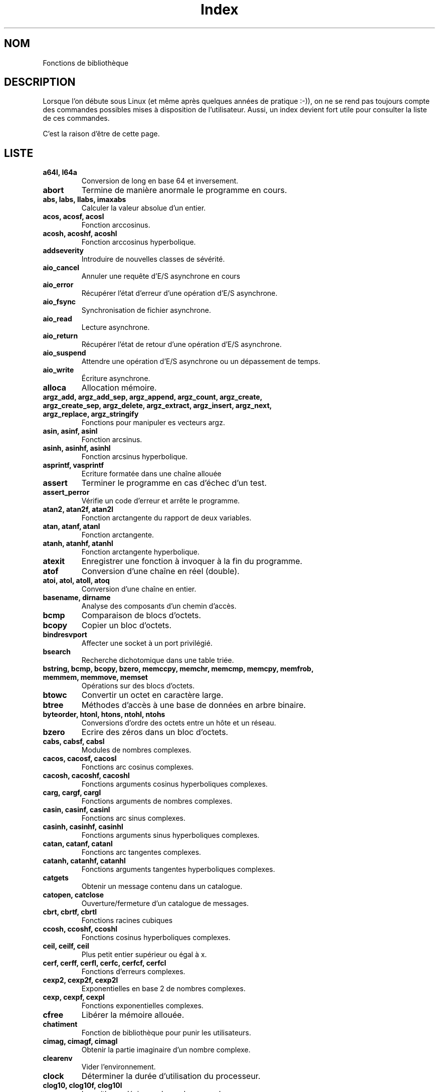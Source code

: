 .\" Do not edit this file, it was created by
.\" the script ./cree_index.sh
.TH Index 3 "19 décembre 2005" LDP "Manuel du programmeur Linux"
.SH NOM
Fonctions de bibliothèque
.SH DESCRIPTION
Lorsque l'on débute sous Linux (et même après quelques années
de pratique :-)), on ne se rend pas toujours compte des commandes
possibles mises à disposition de l'utilisateur. Aussi, un index
devient fort utile pour consulter la liste de ces commandes.

C'est la raison d'être de cette page.
.SH LISTE
.TP
.B a64l, l64a
Conversion de long en base 64 et inversement.
.TP
.B abort
Termine de manière anormale le programme en cours.
.TP
.B abs, labs, llabs, imaxabs
Calculer la valeur absolue d'un entier.
.TP
.B acos, acosf, acosl
Fonction arccosinus.
.TP
.B acosh, acoshf, acoshl
Fonction arccosinus hyperbolique.
.TP
.B addseverity
Introduire de nouvelles classes de sévérité.
.TP
.B aio_cancel
Annuler une requête d'E/S asynchrone en cours
.TP
.B aio_error
Récupérer l'état d'erreur d'une opération d'E/S asynchrone.
.TP
.B aio_fsync
Synchronisation de fichier asynchrone.
.TP
.B aio_read
Lecture asynchrone.
.TP
.B aio_return
Récupérer l'état de retour d'une opération d'E/S asynchrone.
.TP
.B aio_suspend
Attendre une opération d'E/S asynchrone ou un dépassement de temps.
.TP
.B aio_write
Écriture asynchrone.
.TP
.B alloca
Allocation mémoire.
.TP
.B argz_add, argz_add_sep, argz_append, argz_count, argz_create, argz_create_sep, argz_delete, argz_extract, argz_insert, argz_next, argz_replace, argz_stringify
Fonctions pour manipuler es vecteurs argz.
.TP
.B asin, asinf, asinl
Fonction arcsinus.
.TP
.B asinh, asinhf, asinhl
Fonction arcsinus hyperbolique.
.TP
.B asprintf, vasprintf
Ecriture formatée dans une chaîne allouée
.TP
.B assert
Terminer le programme en cas d'échec d'un test.
.TP
.B assert_perror
Vérifie un code d'erreur et arrête le programme.
.TP
.B atan2, atan2f, atan2l
Fonction arctangente du rapport de deux variables.
.TP
.B atan, atanf, atanl
Fonction arctangente.
.TP
.B atanh, atanhf, atanhl
Fonction arctangente hyperbolique.
.TP
.B atexit
Enregistrer une fonction à invoquer à la fin du programme.
.TP
.B atof
Conversion d'une chaîne en réel (double).
.TP
.B atoi, atol, atoll, atoq
Conversion d'une chaîne en entier.
.TP
.B basename, dirname
Analyse des composants d'un chemin d'accès.
.TP
.B bcmp
Comparaison de blocs d'octets.
.TP
.B bcopy
Copier un bloc d'octets.
.TP
.B bindresvport
Affecter une socket à un port privilégié.
.TP
.B bsearch
Recherche dichotomique dans une table triée.
.TP
.B bstring, bcmp, bcopy, bzero, memccpy, memchr, memcmp, memcpy, memfrob, memmem, memmove, memset
Opérations sur des blocs d'octets.
.TP
.B btowc
Convertir un octet en caractère large.
.TP
.B btree
Méthodes d'accès à une base de données en arbre binaire.
.TP
.B byteorder, htonl, htons, ntohl, ntohs
Conversions d'ordre des octets entre un hôte et un réseau.
.TP
.B bzero
Ecrire des zéros dans un bloc d'octets.
.TP
.B cabs, cabsf, cabsl
Modules de nombres complexes.
.TP
.B cacos, cacosf, cacosl
Fonctions arc cosinus complexes.
.TP
.B cacosh, cacoshf, cacoshl
Fonctions arguments cosinus hyperboliques complexes.
.TP
.B carg, cargf, cargl
Fonctions arguments de nombres complexes.
.TP
.B casin, casinf, casinl
Fonctions arc sinus complexes.
.TP
.B casinh, casinhf, casinhl
Fonctions arguments sinus hyperboliques complexes.
.TP
.B catan, catanf, catanl
Fonctions arc tangentes complexes.
.TP
.B catanh, catanhf, catanhl
Fonctions arguments tangentes hyperboliques complexes.
.TP
.B catgets
Obtenir un message contenu dans un catalogue.
.TP
.B catopen, catclose
Ouverture/fermeture d'un catalogue de messages.
.TP
.B cbrt, cbrtf, cbrtl
Fonctions racines cubiques
.TP
.B ccosh, ccoshf, ccoshl
Fonctions cosinus hyperboliques complexes.
.TP
.B ceil, ceilf, ceil
Plus petit entier supérieur ou égal à x.
.TP
.B cerf, cerff, cerfl, cerfc, cerfcf, cerfcl
Fonctions d'erreurs complexes.
.TP
.B cexp2, cexp2f, cexp2l
Exponentielles en base 2 de nombres complexes.
.TP
.B cexp, cexpf, cexpl
Fonctions exponentielles complexes.
.TP
.B cfree
Libérer la mémoire allouée.
.TP
.B chatiment
Fonction de bibliothèque pour punir les utilisateurs.
.TP
.B cimag, cimagf, cimagl
Obtenir la partie imaginaire d'un nombre complexe.
.TP
.B clearenv
Vider l'environnement.
.TP
.B clock
Déterminer la durée d'utilisation du processeur.
.TP
.B clog10, clog10f, clog10l
Logarithmes décimaux de nombres complexes.
.TP
.B clog2, clog2f, clog2l
Logarithmes binaires de nombres complexes.
.TP
.B clog, clogf, clogl
Logarithmes népériens de nombres complexes.
.TP
.B closedir
Fermer un repertoire.
.TP
.B CMSG_ALIGN, CMSG_SPACE, CMSG_NXTHDR, CMSG_FIRSTHDR
Accès aux informations de service.
.TP
.B confstr
Lire une chaîne de caractères dépendant de la configuration.
.TP
.B conj, conjf, conjl
Calcule le conjugué complexe.
.TP
.B copysign
Copier le signe d'un nombre.
.TP
.B cos, cosf, cosl
Fonction cosinus.
.TP
.B cosh, coshf, coshl
Fonction cosinus hyperbolique.
.TP
.B cpow, cpowf, cpowl
Fonctions puissances complexes.
.TP
.B cproj, cprojf, cprojl
Projections sur une sphère de Riemann.
.TP
.B creal, crealf, creall
Parties réelles de nombres complexes.
.TP
.B crypt
Crytage de données ou de mot de passe.
.TP
.B csin, csinf, csinl
Fonctions sinus complexes.
.TP
.B csinh, csinhf, csinhl
Fonctions sinus hyperboliques complexes.
.TP
.B csqrt, csqrtf, csqrtl
Racines carrées complexes.
.TP
.B ctan, ctanf, ctanl
Fonctions tangentes complexes.
.TP
.B ctanh, ctanhf, ctanhl
Tangentes hyperboliques complexes.
.TP
.B ctermid
Obtenir le nom du terminal de contrôle.
.TP
.B ctime, asctime, gmtime, localtime, mktime, asctime_r, ctime_r, gmtime_r, localtime_r
Conversions de dates et heures binaires en ASCII.
.TP
.B daemon
Exécution en arrière-plan.
.TP
.B dbopen
Méthodes d'accès aux bases de données.
.TP
.B des_crypt, ecb_crypt, cbc_crypt, des_setparity, DES_FAILED
Cryptage DES rapide.
.TP
.B difftime
Calculer des intervalles de temps.
.TP
.B dirfd
Obtenir un descripteur fichier pour un répertoire.
.TP
.B div, ldiv, lldiv, imaxdiv
Calculer le quotient et le reste d'une division entière.
.TP
.B dladdr, dlclose, dlerror, dlopen, dlsym, dlvsym
Interface de programmation pour le chargeur de bibliothèques dynamiques.
.TP
.B dprintf, vdprintf
Ecriture formatée dans un descripteur de fichier
.TP
.B drand48, erand48, lrand48, nrand48, mrand48, jrand48, srand48, seed48, lcong48
Générateurs de nombres pseudo\-aléatoires uniformément distribués.
.TP
.B dysize
Obtenir le nombre de jours pour une année donnée.
.TP
.B ecvt, fcvt
Conversions de nombres réels en chaînes de caractères.
.TP
.B ecvt_r, fcvt_r, qecvt_r, qfcvt_r
Convertir un réel en chaîne.
.TP
.B encrypt, setkey, encrypt_r, setkey_r
Crypter des messages de 64 bits.
.TP
.B envz_add, envz_entry, envz_get, envz_merge, envz_remove, envz_strip
Support des chaînes d'environnement.
.TP
.B erf, erff, erfl, erfc, erfcf, erfcl
Fonctions d'erreur et fonctions d'erreur complémentaire.
.TP
.B err, verr, errx, verrx, warn, vwarn, warnx, vwarnx
Messages d'erreur formatés.
.TP
.B errno
Code de la dernière erreur.
.TP
.B ether_aton, ether_ntoa, ether_ntohost, ether_hosttonn, ether_line, ether_ntoa_r, ether_aton_r
Routines de manipulation d'adresses Ethernet.
.TP
.B execl, execlp, execle, execv, execvp
Exécuter un programme.
.TP
.B exit
Fin normale d'un programme.
.TP
.B exp10, exp10f, exp10l
Fonction exponentielle base 10.
.TP
.B exp2, exp2f, exp2l
Fonction exponentielle base 2.
.TP
.B  exp, expf, expl
Fonction exponentielle.
.TP
.B expm1, expm1f, expm1l
Exponentielle moins 1.
.TP
.B fabs, fabsf, fabsl
Valeur absolue d'un nombre en virgule flottante.
.TP
.B fclose
Fermer un flux.
.TP
.B fcloseall
Fermer tous les flux ouverts.
.TP
.B fdim, fdimf, fdiml
Différence positive.
.TP
.B feclearexcept, fegetexceptflag, feraiseexcept, fesetexceptflag, fetestexcept, fegetenv, fegetround, feholdexcept, fesetround, fesetenv, feupdateenv, fedisableexcept, feenableexcept, fegetexcept
Gestion des exceptions C99 pour les arrondis et les erreurs en virgule flottante.
.TP
.B ferror, clearerr, feof, fileno
Vérifier et réinitialiser les états d'un flux.
.TP
.B fflush
Vider les buffers d'un flux.
.TP
.B ffs
Chercher le premier bit à 1 dans un mot.
.TP
.B fgetgrent
Lire un fichier de groupes.
.TP
.B fgetpwent
Lire un fichier de mots de passe.
.TP
.B fgetwc, getwc
Lire une chaîne de caractères larges dans un flux.
.TP
.B fgetws
Lire une chaîne de caractères larges depuis un flux.
.TP
.B flockfile, ftrylockfile, funlockfile
Verrouillage d'un flux pour stdio.
.TP
.B floor, floorf, floorl
Le plus grand entier inférieur ou égal à x.
.TP
.B fma, fmaf, fmal
Multiplication et addition en virgule flottante.
.TP
.B fmax, fmaxf, fmaxl
Calculer le maximum.
.TP
.B fmin, fminf, fminl
Calculer le minimum.
.TP
.B fmod, fmodf, fmodl
Fonction modulo réel.
.TP
.B fmtmsg
Afficher des messages d'erreur formatés
.TP
.B fnmatch
Correspondance de noms de fichiers.
.TP
.B fopen, fdopen, freopen
Fonctions d'ouverture de flux.
.TP
.B fpathconf, pathconf
Lire les valeurs de configuration concernant un fichier.
.TP
.B fpclassify, isfinite, isnormal, isnan
Macros de classification en virgule flottante.
.TP
.B fpurge, __fpurge
Purger un flux
.TP
.B fputwc, putwc
Écrire un caractère large dans un fichier.
.TP
.B fputws
Écrire dans un flux une chaîne de caractères larges.
.TP
.B fread, fwrite
Entrées/sorties binaires sur un flux.
.TP
.B frexp, frexpf, frexpl
Conversion de réel en fraction normalisée.
.TP
.B fseek, fgetpos, fsetpos, ftell, rewind
Accéder à la position courante d'un flux.
.TP
.B fseeko, ftello
Fixer ou consulter la position courante d'un flux.
.TP
.B ftime
Obtenir la date et l'heure.
.TP
.B ftok
Convertir un nom de fichier et un identificateur de projet en clé IPC système V.
.TP
.B fts, fts_open, fts_read, fts_children, fts_set, fts_close
Descente d'arborescence de fichiers.
.TP
.B ftw, nftw
Parcours d'arborescence de fichiers.
.TP
.B fwide
Fixer et déterminer les orientations d'un flux.
.TP
.B gamma, gammaf, gammal
Logarithme de la fonction gamma.
.TP
.B gcvt
Conversion d'un réel en chaîne de caractères.
.TP
.B getaddrinfo, freeaddrinfo, gai_strerror
Traduction d'adresses et de services réseau.
.TP
.B getcwd, get_current_dir_name, getwd
Obtenir le répertoire courant.
.TP
.B getdate, getdate_r
Conversion d'une chaîne de caractères en structure tm.
.TP
.B getdirentries
Lire le contenu d'un répertoire dans un format indépendant du système.
.TP
.B getenv
Lire une variable d'environnement.
.TP
.B getfsent, getfsspec, getfsfile, setfsent, endfsent
Lire la table des systèmes de fichiers.
.TP
.B getgrent, setgrent, endgrent
Lire les enregistrements du fichier des groupes.
.TP
.B getgrent_r, fgetgrent_r
Obtenir un enregistrement du fichier group de manière réentrante.
.TP
.B getgrnam, getgrnam_r, getgrgid, getgrgid_r
Obtenir l'enregistrement d'un groupe.
.TP
.B getgrouplist
Lister les groupes auquels appartient un utilisateur.
.TP
.B gethostbyname, gethostbyaddr, sethostent, endhostent, herror, hstrerror
Obtenir des informations concernant le réseau.
.TP
.B getipnodebyname, getipnodebyaddr, freehostent
Obtenir les adresses réseau et noms d'hôte.
.TP
.B getline, getdelim
Saisie de chaîne délimitée.
.TP
.B getloadavg
Renvoie les moyennes de la charge du système.
.TP
.B getlogin, getlogin_r, cuserid
Obtenir le nom de l'utilisateur.
.TP
.B getmntent, setmntent, addmntent, endmntent, hasmntopt
Obtenir des descriptions d'un système de fichiers.
.TP
.B getnameinfo
Traduction d'adresse en nom de façon indépendante du protocole
.TP
.B getnetent, getnetbyname, getnetbyaddr, setnetent, endnetent
Lire les informations réseau.
.TP
.B getopt, getopt_long, getopt_long_only
Analyser les options en ligne de commande.
.TP
.B getpass
Saisie d'un mot de passe (password).
.TP
.B getprotoent, getprotobyname, getprotobynumber, setprotoent, endprotoent
Accéder aux protocoles.
.TP
.B getpt
Ouvre un pseudo-terminal maître (PTM).
.TP
.B getpw
Reconstruire un enregistrement de mot de passe.
.TP
.B getpwent, setpwent, endpwent
Lire un enregistrement du fichier des mots de passe.
.TP
.B getpwent_r, fgetpwent_r
Obtenir un enregistrement du fichier passwd de manière réentrante.
.TP
.B getpwnam, getpwnam_r, getpwuid, getpwuid_r
Lire un enregistrement du fichier des mots de passe.
.TP
.B getrpcent, getrpcbyname, getrpcbynumber, setrpcent, endrpcent
Lire une entrée RPC.
.TP
.B getrpcport
Renvoie un numéro de port RPC.
.TP
.B gets, fgetc, fgets, getc, getchar, ungetc
Saisie de caractères et de chaînes.
.TP
.B getservent, getservbyname, getservbyport, setservent, endservent
Accéder aux informations sur les services.
.TP
.B getspnam, getspnam_r, getspent, getspent_r, setspent, endspent, fgetspent, fgetspent_r, sgetspent, sgetspent_r, putspent, lckpwdf, ulckpwdf
Obtenir un enregistrement du fichier des mots de passe cachés
.TP
.B getttyent, getttynam, setttyent, endttyent
Lire le fichier des terminaux.
.TP
.B getumask
Renvoyer le masque de permission pour la création de fichier.
.TP
.B getusershell, setusershell, endusershell
Obtenir la liste des shells.
.TP
.B getutent, getutid, getutline, pututline, setutent, endutent, utmpname
Accéder aux enregistrements utmp.
.TP
.B getw, putw
Lecture et écriture de mots (ints).
.TP
.B getwchar
Lecture d'un caractère large depuis l'entrée standard.
.TP
.B glob, globfree
Rechercher un chemin d'accès correspondant à un motif.
.TP
.B grantpt
Accéder à un pseudo-terminal esclave.
.TP
.B gsignal, ssignal
Gestion de signaux.
.TP
.B hash
Méthodes d'accès aux bases de données avec tables de hachage.
.TP
.B hsearch, hcreate, hdestroy
Gestion de table de hachage.
.TP
.B hypot, hypotf, hypotl
Distance euclidienne.
.TP
.B iconv
Conversion de caractères larges.
.TP
.B iconv_close
Libérer un descripteur de conversion de caractères.
.TP
.B iconv_open
Allouer un descripteur pour une conversion de jeux de caractères.
.TP
.B index, rindex
Recherche de caractères dans une chaîne.
.TP
.B inet_aton, inet_addr, inet_network, inet_ntoa, inet_makeaddr, inet_lnaof, inet_netof
Routines de manipulation d'adresses Internet.
.TP
.B inet_ntop
Manipuler les adresses réseau.
.TP
.B inet_pton
Créer une structure d'adresse réseau.
.TP
.B infnan
Traiter un résultat infini ou non-numérique (NaN).
.TP
.B initgroups
Initialiser la liste de groupes supplémentaires.
.TP
.B insque, remque
Ajouter ou supprimer un élément d'une file.
.TP
.B intro
Introductions aux fonctions de bibliothèque.
.TP
.B isalpha, isalnum, isascii, isblank, iscntrl, isdigit, isgraph, islower, isprint, ispunct, isspace, isupper, isxdigit
Routines de classification de caractères.
.TP
.B isatty
Vérifier si un descripteur se rapporte à un terminal.
.TP
.B isgreater, isgreaterequal, isless, islessgreater, isunordered
macros vérifiant les relations d'ordre.
.TP
.B isinf, isnan, finite
Tester si un nombre est infini ou non numérique (NaN).
.TP
.B iswalnum
Vérifier si un caractère large est alphanumérique.
.TP
.B iswalpha
Vérifier si un caractère large est alphabétique.
.TP
.B iswblank
Vérifier si un caractère large est blanc.
.TP
.B iswcntrl
Vérifier si un caractère large est un caractère de contrôle.
.TP
.B iswctype
Classification des caractères larges.
.TP
.B iswdigit
Vérifier si un caractère large est numérique.
.TP
.B iswgraph
Vérifier si un caractère large a une représentation graphique.
.TP
.B iswlower
Vérifier si un caractère large est minuscule.
.TP
.B iswprint
Vérifier si un caractère large est imprimable.
.TP
.B iswpunct
Vérifier si un caractère large est un symbole de ponctuation.
.TP
.B iswalpha
Vérifier si un caractère large est un espace.
.TP
.B iswlower
Vérifier si un caractère large est une majuscule.
.TP
.B iswxdigit
Vérifier si un caractère large est un chiffre hexadécimal.
.TP
.B j0, j0f, j0l, j1, j1f, j1l, jn, jnf, jnl, y0, y0f, y0l, y1, y1f, y1l, yn, ynf, ynl
Fonctions de Bessel.
.TP
.B key_decryptsession, key_encryptsession, key_setsecret, key_gendes, key_secretkey_is_set
Interface pour le démon générateur de clé RPC.
.TP
.B killpg
Envoi d'un signal à tous les membres d'un groupe du processus.
.TP
.B ldexp, ldexpf, ldexpl
Multiplie un nombre réel par une puissance de 2.
.TP
.B lgamma, lgammaf, lgammal, lgamma_r, lgammaf_r, lgammal_r
Logarithme de la fonction gamma.
.TP
.B localeconv
Obtenir des informations sur les formats numeriques.
.TP
.B lockf
Poser, examiner ou supprimer un verrou Posix sur un fichier ouvert.
.TP
.B log10, log10f, log10l
Fonction logarithme en base 10.
.TP
.B log1p, log1pf, log1pl
Exponentielle moins 1, logarithme de 1 plus x.
.TP
.B log2, log2f, log2l
Fonction logarithme en base 2.
.TP
.B log, logf, logl
Fonction logarithme.
.TP
.B login, logout
Fonctions de comptabilité utilisateur.
.TP
.B longjmp, siglongjmp
Saut non-local vers un contexte de pile sauvegardé.
.TP
.B lrint, lrintf, lrintl, llrint, llrintf, llrintl
Arrondir à l'entier le plus proche.
.TP
.B lround, lroundf, lroundl, llround, llroundf, llroundl
Arrondir à l'entier le plus proche.
.TP
.B lsearch, lfind
Recherche linéaire dans une table.
.TP
.B makecontext, swapcontext
Manipulation du contexte utilisateur.
.TP
.B malloc, calloc, free, realloc
Allocation et libération dynamiques de mémoire.
.TP
.B __malloc_hook, __malloc_initialize_hook, __memalign_hook, __free_hook, __realloc_hook, __after_morecore_hook
Variables de débogage de malloc.
.TP
.B MB_CUR_MAX
Longueur maximale d'un caractère multi-octets dans la localisation courante.
.TP
.B mblen
Déterminer la taille du prochain caractère multi-octets.
.TP
.B MB_LEN_MAX
Longueur maximale d'un caractère quelque soit la localisation.
.TP
.B mbrlen
Calculer la longueur d'un caractère multi-octets.
.TP
.B mbrtowc
Convertir une séquence multi-octets en caractère large.
.TP
.B mbsinit
Vérifier si la conversion est dans l'état initial.
.TP
.B mbsnrtowcs
Convertir une séquence multi-octets en chaîne de caractères larges.
.TP
.B mbsrtowcs
Convertir une séquence multi-octets en chaîne de caractères larges.
.TP
.B mbstowcs
Convertir une chaîne de caractères multi-octets en une chaîne de caractères étendus.
.TP
.B mbtowc
Convertir une séquences multi-octets en caractères étendus.
.TP
.B memccpy
Copie de zone mémoire.
.TP
.B memchr
Rechercher un caractère dans une zone mémoire.
.TP
.B memcmp
Comparaison de zones mémoire.
.TP
.B memcpy
Copier une zone mémoire.
.TP
.B memfrob
Crypter une zone de mémoire.
.TP
.B memmem
Rechercher une sous-chaîne.
.TP
.B memmove
Copier une zone mémoire.
.TP
.B mempcpy, wmempcpy
Copier une zone mémoire
.TP
.B memset
Remplir une zone mémoire avec un octet donné.
.TP
.B mkdtemp
Création d'un répertoire temporaire unique.
.TP
.B mkfifo
Créer un fichier spécial FIFO.
.TP
.B mkstemp
Créér un fichier temporaire unique.
.TP
.B mktemp
Créer un nom de fichier temporaire unique.
.TP
.B modf, modff, modfl
Séparer la partie entière et décimale d'un nombre réel.
.TP
.B mpool, mpool_open, mpool_filter, mpool_new, mpool_get, mpool_put, mpool_sync, mpool_close
Partage d'ensembles de buffers mémoires.
.TP
.B mtrace, muntrace
Déboguage de malloc.
.TP
.B nan, nanf, nanl
Fonctions renvoyant «\ Not a Number\ ».
.TP
.B netlink
Macros pour netlink.
.TP
.B nextafter, nextafterf, nextafterl, nexttoward, nexttowardf, nexttowardl
Manipulation de nombres en virgule flottante.
.TP
.B nl_langinfo
Demande d'informations sur la langue et la localisation.
.TP
.B on_exit
Programmer une fonction à appeler à la fin normale du programme.
.TP
.B opendir
Ouvrir un répertoire.
.TP
.B openpty, login_tty, forkpty
Fonctions utilitaires pour terminaux tty.
.TP
.B perror
Affiche un message d'erreur.
.TP
.B popen, pclose
Entrées/Sorties pour un processus.
.TP
.B posix_memalign, memalign, valloc
Allocation de mémoire alignée.
.TP
.B pow10, pow10f, pow10l
Fonction 10 puissance.
.TP
.B pow, powf, powl
Fonction puissance
.TP
.B printf, fprintf, sprintf, snprintf, vprintf, vfprintf, vsprintf, vsnprintf
Formatage des sorties.
.TP
.B profil
Suivi du temps d'exécution.
.TP
.B psignal
Afficher le libellé d'un signal.
.TP
.B pthread_atfork
enregistre des gestionnaires à invoquer lors de l'appel à fork(2)
.TP
.B pthread_attr_init, pthread_attr_destroy, pthread_attr_setdetachstate, pthread_attr_getdetachstate, pthread_attr_setschedparam, pthread_attr_getschedparam, pthread_attr_setschedpolicy, pthread_attr_getschedpolicy, pthread_attr_setinheritsched, pthread_attr_getinheritsched, pthread_attr_setscope, pthread_attr_getscope
attributs de création de thread
.TP
.B pthread_cancel, pthread_setcancelstate, pthread_setcanceltype, pthread_testcancel
Annulation de thread.
.TP
.B pthread_cleanup_push, pthread_cleanup_pop, pthread_cleanup_push_defer_np, pthread_cleanup_pop_restore_np
Installer et enlever des gestionnaires de nettoyage.
.TP
.B pthread_condattr_init, pthread_condattr_destroy
attributs de création de conditions
.TP
.B pthread_cond_init, pthread_cond_destroy, pthread_cond_signal, pthread_cond_broadcast, pthread_cond_wait, pthread_cond_timedwait
opérations sur les conditions.
.TP
.B pthread_create
crée un nouveau thread
.TP
.B pthread_detach
place un thread en cours d'éxécution dans l'état détaché.
.TP
.B pthread_equal
compare deux identifiants de threads
.TP
.B pthread_exit
termine le thread appelant.
.TP
.B pthread_join
attend la fin d'un autre thread
.TP
.B pthread_key_create, pthread_key_delete, pthread_setspecific, pthread_getspecific
gestion de données spécifiques à un thread
.TP
.B pthread_kill_other_threads_np
interrompt tous les autres threads du processus.
.TP
.B pthread_mutexattr_init, pthread_mutexattr_destroy, pthread_mutexattr_settype_np, pthread_mutexattr_gettype_np
attributs de création de mutex
.TP
.B pthread_mutexattr_setkind_np, pthread_mutexattr_getkind_np
attributs de création de thread déconseillés.
.TP
.B pthread_mutex_init, pthread_mutex_lock, pthread_mutex_trylock, pthread_mutex_unlock, pthread_mutex_destroy
opérations sur les mutex
.TP
.B pthread_once
exécution unique
.TP
.B pthread_self
renvoie l'identifiant du thread appelant.
.TP
.B pthread_setschedparam, pthread_getschedparam
paramètres d'ordonnancement du thread
.TP
.B pthread_sigmask, pthread_kill, sigwait
gestion des signaux dans les threads
.TP
.B ptsname
Obtenir le nom d'un pseudo-terminal esclave.
.TP
.B putenv
Ajouter ou modifier une variable d'environnement.
.TP
.B putgrent
Écrire un enregistrement base de données group dans un fichier.
.TP
.B putpwent
Ecrire un enregistrement dans un fichier de mots de passe.
.TP
.B puts, fputc, fputs, putc, putchar
Ecriture de caractères et de chaînes.
.TP
.B putwchar
Écriture d'un caractère large sur la sortie standard.
.TP
.B qecvt, qfcvt, qgcvt
Conversion de nombres réels en chaînes.
.TP
.B qsort
Trier une table.
.TP
.B LIST_ENTRY, LIST_HEAD, LIST_INIT, LIST_INSERT_AFTER, LIST_INSERT_HEAD, LIST_REMOVE, TAILQ_ENTRY, TAILQ_HEAD, TAILQ_INIT, TAILQ_INSERT_AFTER, TAILQ_INSERT_HEAD, TAILQ_INSERT_TAIL, TAILQ_REMOVE, CIRCLEQ_ENTRY, CIRCLEQ_HEAD, CIRCLEQ_INIT, CIRCLEQ_INSERT_AFTER, CIRCLEQ_INSERT_BEFORE, CIRCLEQ_INSERT_HEAD, CIRCLEQ_INSERT_TAIL, CIRCLEQ_REMOVE
Implémentation des listes, files linéaires et circulaires.
.TP
.B raise
Envoyer un signal au processus en cours.
.TP
.B rand, rand_r, srand
Générateur de nombres pseudo-aléatoires.
.TP
.B random, srandom, initstate, setstate
Générateur de nombres aléatoires.
.TP
.B rcmd, rresvport, iruserok, ruserok
Routines renvoyant un flux de données pour une commande invoquée à distance.
.TP
.B readdir
Consulter un répertoire.
.TP
.B realpath
Renvoie le chemin d'accès absolu.
.TP
.B recno
Méthodes d'accès aux bases de données avec enregistrements numérotés.
.TP
.B re_comp, re_exec
Fonction regex BSD.
.TP
.B regcomp, regexec, regerror, regfree
Fonctions regex POSIX.
.TP
.B drem, dremf, dreml, remainder, remainderf, remainderl
Fonction reste en virgule flottante.
.TP
.B remove
Détruire un nom et éventuellement le fichier correspondant.
.TP
.B resolver, res_init, res_query, res_search, res_querydomain, res_mkquery, res_send, dn_comp, dn_expand
Routines de résolution de noms.
.TP
.B rewinddir
Réinitialiser un flux répertoire.
.TP
.B rint, rintf, rintl, nearbyint, nearbyintf, nearbyintl
Arrondir à l'entier le plus proche.
.TP
.B round, roundf, roundl
Arrondir à l'entier le plus proche en s'éloignant de zéro.
.TP
.B rpc
Bibliothèque de fonctions pour les appels de procédures à distance.
.TP
.B rtime
Lire l'heure sur un serveur distant.
.TP
.B rtnetlink
Macros manipulant des messages rtnetlink.
.TP
.B scandir, alphasort, versionsort
Sélectionner des éléments d'un répertoire.
.TP
.B scanf, fscanf, sscanf, vscanf, vsscanf, vfscanf
Entrées formatées.
.TP
.B seekdir
Positionner le pointeur de flux répertoire pour le prochain appel readdir().
.TP
.B sem_init, sem_wait, sem_trywait, sem_post, sem_getvalue, sem_destroy
opérations sur les sémaphores.
.TP
.B setaliasent, endaliasent, getaliasent, getaliasent_r, getaliasbyname, getaliasbyname_r
Lire une entrée alias
.TP
.B setbuf, setbuffer, setlinebuf, setvbuf
Agir sur les buffers d'un flux.
.TP
.B setenv, unsetenv
Change ou ajoute une variable d'environnement.
.TP
.B __setfpucw
Positionner le mot de contrôle du FPU sur les machines i386 (obsolète).
.TP
.B setjmp, sigsetjmp
Sauver le contexte de pile pour un saut non-local.
.TP
.B setlocale
Fixe la localisation courante.
.TP
.B setlogmask
Fixer le masque de priorité de journalisation.
.TP
.B shm_open, shm_unlink
Créer/ouvrir et supprimer des objets de mémoire partagés POSIX.
.TP
.B siginterrupt
Permettre aux signaux d'interrompre les appels-système.
.TP
.B signbit
Tester le signe d'un nombre réel à virgule flottante.
.TP
.B sigsetops, sigemptyset, sigfillset, sigaddset, sigdelset, sigismember
Opérations sur les ensembles de signaux POSIX.
.TP
.B sin, sinf, sinl
Fonction sinus.
.TP
.B sincos, sincosf, sincosl
Calculer simultanément des sinus et cosinus.
.TP
.B sinh, sinhf, sinhl
Fonction sinus hyperbolique.
.TP
.B sleep
Endormir le processus pour une durée déterminée.
.TP
.B sqrt, sqrtf, sqrtl
Fonction racine carrée (square root).
.TP
.B stdarg, va_start, va_arg, va_copy, va_end
Liste variable d'arguments.
.TP
.B stdin, stdout, stderr
Flux d'entrées / sorties standards.
.TP
.B stdio
Bibliothèque standard de fonctions d'entrées-sorties.
.TP
.B __fbufsize, __flbf, __fpending, __fpurge, __freadable, __freading, __fsetlocking, __fwritable, __fwriting, _flushlbf
Interfaces pour la structure FILE (stdio)
.TP
.B stpcpy
Copier une chaîne en renvoyant un pointeur sur sa fin.
.TP
.B stpncpy
Copier une chaîne et pointer sur sa fin.
.TP
.B strcasecmp, strncasecmp
Comparer deux chaînes en ignorant les différences majuscules/minuscules.
.TP
.B strcat, strncat
Concaténer deux chaînes.
.TP
.B strchr, strrchr
Rechercher un caractère dans une chaîne.
.TP
.B strcmp, strncmp
Comparaison de deux chaînes.
.TP
.B strcoll
Comparaison de deux chaînes suivant la localisation en cours.
.TP
.B strcpy, strncpy
Copier une chaîne.
.TP
.B strdup, strndup, strdupa, strndupa
Dupliquer une chaîne.
.TP
.B strerror, strerror_r
Obtenir le libellé d'un code d'erreur.
.TP
.B strfmon
Convertir des valeurs monétaires en chaînes de caractères.
.TP
.B strfry
Créer une anagramme d'une chaîne.
.TP
.B strftime
Formater la date et l'heure.
.TP
.B string, strcasecmp, strcat, strchr, strcmp, strcoll, strcpy, strcspn, strdup, strfry, strlen, strncat, strncmp, strncpy, strncasecmp, strpbrk, strrchr, strsep, strspn, strstr, strtok, strxfrm, index, rindex
Opérations sur les chaînes de caractères.
.TP
.B strlen
Calculer la longueur d'une chaîne de caractères.
.TP
.B strnlen
Déterminer la longueur d'une chaîne.
.TP
.B strpbrk
Rechercher un ensemble de caractères dans une chaîne.
.TP
.B strptime
Conversion d'une chaîne de date en une structure tm.
.TP
.B strsep
Extraction de mots d'une chaîne.
.TP
.B strsignal
Obtenir un libellé decrivant un signal.
.TP
.B strspn, strcspn
Rechercher un ensemble de caractères dans une chaîne.
.TP
.B strstr
Rechercher une sous-chaîne.
.TP
.B strtod, strtof, strtold
Conversion d'une chaîne ASCII en nombre réel.
.TP
.B strtoimax, strtoumax
Convertir une chaîne de caractères en entier.
.TP
.B strtok, strtok_r
Extraire des mots d'une chaîne.
.TP
.B strtol, strtoll, strtoq
Convertir une chaîne en un entier long.
.TP
.B strtoul, strtoull, strtouq
Convertir une chaîne en entier long non-signé.
.TP
.B strverscmp
Comparaison de chaînes de version.
.TP
.B strxfrm
Transformations de chaînes.
.TP
.B swab
Echanger des octets adjacents.
.TP
.B sysconf
Obtenir des informations de configuration.
.TP
.B syslog, vsyslog, openlog, closelog
Envoyer un message de journalisation.
.TP
.B system
Exécuter une commande Shell.
.TP
.B tan, tanf, tanl
Fonction tangente.
.TP
.B tanh, tanhf, tanhl
Fonction tangente hyperbolique.
.TP
.B tcgetpgrp, tcsetpgrp
Lire/écrire le processus d'avant-plan d'un terminal.
.TP
.B tcgetsid
Obtenir l'identificateur de session.
.TP
.B telldir
Obtenir la position actuelle dans un flux répertoire.
.TP
.B tempnam
Créer un nom de fichier temporaire.
.TP
.B termios, tcgetattr, tcsetattr, tcsendbreak, tcdrain, tcflush, tcflow, cfmakeraw, cfgetospeed, cfgetispeed, cfsetispeed, cfsetospeed
Configuration du terminal.
.TP
.B tgamma, tgammaf, tgammal
Véritables fonctions Gamma.
.TP
.B timegm, timelocal
Fonctions réciproques de gmtime and localtime.
.TP
.B tmpfile
Créer un fichier temporaire.
.TP
.B tmpnam, tmpnam_r
Créer un nom de fichier temporaire.
.TP
.B toascii
Conversion en caractère ASCII.
.TP
.B toupper, tolower
Conversion de lettres en majuscules ou minuscules.
.TP
.B towctrans
Transformation de caractères larges.
.TP
.B towlower
Conversion d'un caractère large en minuscule.
.TP
.B towlower
Conversion d'un caractère large en majuscule.
.TP
.B trunc, truncf, truncl
Arrondir à l'entier le plus proche vers zéro.
.TP
.B tsearch, tfind, tdelete, twalk
Manipulation d'arbre binaire.
.TP
.B ttyname
Obtenir le nom d'un terminal.
.TP
.B ttyslot
Trouver l'emplacement du terminal en cours dans un fichier.
.TP
.B tzset, tzname, timezone, daylight
Initialisation des données pour les conversions de temps.
.TP
.B ualarm
Programmer un signal après un nombre donné de microsecondes.
.TP
.B ulimit
Lire ou écrire les limites d'utilisation.
.TP
.B undocumented
Fonctions non-documentées de la bibliothèque C.
.TP
.B ungetwc
Remettre un caractère large dans un flux.
.TP
.B unlocked_stdio
Fonctions stdio non bloquantes.
.TP
.B unlockpt
Déverouiller une paire de pseudo-terminaux maître/esclave.
.TP
.B updwtmp, logwtmp
Ajouter une entrée dans le fichier wtmp.
.TP
.B usleep
Interrompre le programme durant un nombre donné de microsecondes.
.TP
.B wcpcpy
Copier une chaîne de caractères larges et indiquer sa fin.
.TP
.B wcpncpy
Copier une chaîne de caractères larges et indiquer sa fin.
.TP
.B wcrtomb
Convertir un caractère large en séquence multi-octets.
.TP
.B wcscasecmp
Comparer deux chaînes de caractères larges en ignorant les casses.
.TP
.B wcscat
Concaténer deux chaînes de caractères larges.
.TP
.B wcschr
Rechercher un caractère large dans une chaîne.
.TP
.B wcscmp
Comparer deux chaînes de caractères larges.
.TP
.B wcscpy
Copier une chaîne de caractères larges.
.TP
.B wcscspn
Extraire des portions de chaine de caractères larges.
.TP
.B wcsdup
Dupliquer une chaîne de caractères larges.
.TP
.B wcslen
Déterminer la longueur d'une chaîne de caractères larges.
.TP
.B wcsncasecmp
Comparer deux chaînes de caractères larges de longueurs fixées, en ignorant les différences de casse.
.TP
.B wcsncat
Concaténer deux chaînes de caractères larges.
.TP
.B wcsncmp
Comparer deux chaînes de caractères larges de longueurs fixées.
.TP
.B wcsncpy
Copier une chaîne de caractères larges de longueur fixée.
.TP
.B wcsnlen
Déterminer la longueur d'une chaine de caractères larges limitée.
.TP
.B wcsnrtombs
Convertir une chaîne de caractères larges en séquence multi-octets.
.TP
.B wcspbrk
Rechercher un ensemble de caractères larges dans une chaîne.
.TP
.B wcsrchr
Rechercher un caractère large dans une chaîne.
.TP
.B wcsrtombs
Convertir une chaîne de caractères larges en séquence multi-octets.
.TP
.B wcsspn
Balayer une chaîne de caractères larges en sautant un ensemble de caractères.
.TP
.B wcsstr
Rechercher une sous-chaîne dans une chaîne de caractères larges.
.TP
.B wcstoimax, wcstoumax
Convertir une chaîne de caractères larges en entier.
.TP
.B wcstok
Extraire des mots d'une chaîne de caractères larges.
.TP
.B wcstombs
Convertir une chaîne de caractères étendus en chaîne de caractères multi-octets.
.TP
.B wcswidth
Déterminer la place nécessaire pour représenter une chaîne de caractères larges.
.TP
.B wctob
Essayer de représenter un caractère large sur un seul octet.
.TP
.B wctomb
Convertir un caractère étendu en caractère multi-octet.
.TP
.B wctrans
Descripteur de transposition des caractères larges.
.TP
.B wctype
Classification des caractères larges.
.TP
.B wcwidth
Déterminer le nombre de colonnes nécessaire pour un caractère large.
.TP
.B wmemchr
Rechercher un caractère large dans une zone de mémoire.
.TP
.B wmemcmp
Comparer deux tables de caractères larges.
.TP
.B wmemcpy
Copier une table de caractères larges.
.TP
.B wmemmove
Copier un tableau de caractères larges.
.TP
.B wmemset
Remplir un tableau de caractères larges avec un caractère large constant.
.TP
.B wordexp, wordfree
Effectuer l'expansion de mots à la manière d'un shell POSIX.
.TP
.B wprintf, fwprintf, swprintf, vwprintf, vfwprintf, vswprintf
Formatage de chaînes de caractères larges.
.TP
.B xencrypt, xdecrypt, passwd2des
Cryptage de mots de passe RFS.
.TP
.B xdr
Bibliothèque de fonctions pour transmission externe de données.
.SH AUTEUR
Un script mis au point par\ :
.TP 4

- Christophe BLAESS, pour la partie création proprement dite de cette page
de manuel à partir des pages de manuels disponibles dans la section\ ;
.TP 4

- Alain PORTAL, pour l'adaptation dudit script à la création et mise en page
de la version html à des fins de publication
sur le site web des pages françaises.
